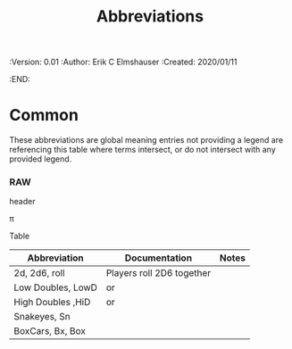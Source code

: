#+TITLE: Abbreviations
#+PROPERTIES:
 :Version: 0.01
 :Author: Erik C Elmshauser
 :Created: 2020/01/11
 :END:

* Common


# *** comment this works

#+latex_header: \usepackage{pifont}
#+latex_header: \DeclareFontFamily{U}{dice3d}{}
#+latex_header: \DeclareFontShape{U}{dice3d}{m}{n}{<-> s*[4] dice3d}{}

# #+latex: \Pisymbol{dice3d}{102}

# #+latex: {\usefont{U}{dice3d}{m}{n}3d 3d}

# *** comment this doesn't

# #+latex_header: \usepackage{threedice}

# \die{face-6}

These abbreviations are global meaning entries not providing a legend
are referencing this table where terms intersect, or do not intersect
with any provided legend.

# #+latex_header: \usepackage{pifont}\DeclareFontFamily{U}{⟨name⟩}{}\DeclareFontShape{U}{⟨name⟩}{m}{n}{<->⟨font⟩}{}

*** RAW \Pisymbol{hands}{65}

header

# #+latex: \Pisymbol{hands}{65}

\pi

Table

| Abbreviation      | Documentation                                                                              | Notes |
|-------------------+--------------------------------------------------------------------------------------------+-------|
| 2d, 2d6, roll     | Players roll 2D6 together                                                                  |       |
| Low Doubles, LowD | \Pisymbol{dice3d}{49} \Pisymbol{dice3d}{49} or \Pisymbol{dice3d}{50} \Pisymbol{dice3d}{50} |       |
| High Doubles ,HiD | \Pisymbol{dice3d}{53} \Pisymbol{dice3d}{53} or \Pisymbol{dice3d}{54} \Pisymbol{dice3d}{54} |       |
| Snakeyes, Sn      | \Pisymbol{dice3d}{49} \Pisymbol{dice3d}{49}                                                |       |
| BoxCars, Bx, Box  | \Pisymbol{dice3d}{54} \Pisymbol{dice3d}{54}                                                |       |

# \Pisymbol{dice3d}{105}
# http://tug.ctan.org/info/symbols/comprehensive/symbols-letter.pdf

* COMMENT org-mode configuration

# Local Variables:
# org-latex-inputenc-alist: (("utf8" . "utf8x"))
# eval: (setq org-latex-default-packages-alist (cons '("mathletters" "ucs" nil) org-latex-default-packages-alist))
# End:
